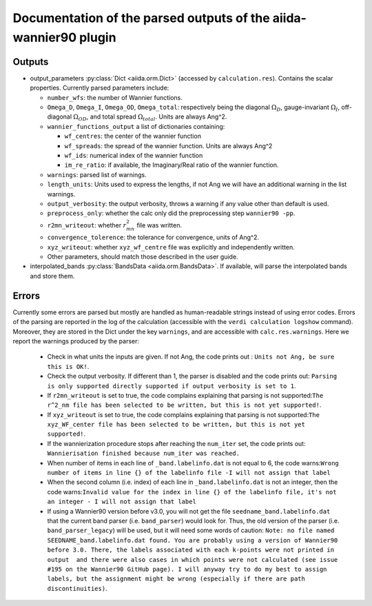 Documentation of the parsed outputs of the aiida-wannier90 plugin
==================================================================

Outputs
-------
* output_parameters :py:class:`Dict <aiida.orm.Dict>` (accessed by ``calculation.res``). Contains the scalar properties. Currently parsed parameters include:

  * ``number_wfs``: the number of Wannier functions.
  * ``Omega_D``, ``Omega_I``, ``Omega_OD``, ``Omega_total``: respectively being  the diagonal :math:`\Omega_D`, gauge-invariant  :math:`\Omega_I`, off-diagonal :math:`\Omega_{OD}`, and total spread :math:`\Omega_{total}`. Units are always Ang^2.
  * ``wannier_functions_output`` a list of dictionaries containing:

    - ``wf_centres``: the center of the wannier function
    - ``wf_spreads``: the spread of the wannier function. Units are always Ang^2
    - ``wf_ids``: numerical index of the wannier function
    - ``im_re_ratio``: if available, the Imaginary/Real ratio of the wannier function.

  * ``warnings``: parsed list of warnings.
  * ``length_units``: Units used to express the lengths, if not Ang we will have an additional warning in the list warnings.
  * ``output_verbosity``: the output verbosity, throws a warning if any value other than default is used.
  * ``preprocess_only``: whether the calc only did the preprocessing step ``wannier90 -pp``.
  * ``r2mn_writeout``: whether :math:`r^2_{mn}` file was written.
  * ``convergence_tolerence``: the tolerance for convergence, units of Ang^2.
  * ``xyz_writeout``: whether ``xyz_wf_centre`` file was explicitly and independently written.
  * Other parameters, should match those described in the user guide.
    
* interpolated_bands :py:class:`BandsData <aiida.orm.BandsData>`.
  If available, will parse the interpolated bands and store them.


Errors
------
Currently some errors are parsed but mostly are handled as human-readable strings instead of using error codes.
Errors of the parsing are reported in the log of the calculation (accessible with the ``verdi calculation logshow`` command). Moreover, they are stored in the Dict under the key ``warnings``, and are accessible with ``calc.res.warnings``.
Here we report the warnings produced by the parser:

    - Check in what units the inputs are given. If not Ang, the code  prints out : ``Units not Ang, be sure this is OK!``.
    - Check the output verbosity. If different than 1, the parser is disabled and the code prints out: ``Parsing is only supported directly supported if output verbosity is set to 1``.
    - If ``r2mn_writeout`` is set to true, the code complains explaining that parsing is not supported:``The r^2_nm file has been selected to be written, but this is not yet supported!``.
    - If ``xyz_writeout`` is set to true, the code complains explaining that parsing is not supported:``The xyz_WF_center file has been selected to be written, but this is not yet supported!``.
    - If the wannierization procedure stops after reaching the ``num_iter`` set, the code prints out: ``Wannierisation finished because num_iter was reached.``
    - When number of items in each line of ``_band.labelinfo.dat`` is not equal to 6, the code warns:``Wrong number of items in line {} of the labelinfo file -I will not assign that label``
    - When the second column (i.e. index) of each line in ``_band.labelinfo.dat`` is not an integer, then the code warns:``Invalid value for the index in line {} of the labelinfo file, it's not an integer - I will not assign that label``
    - If using a Wannier90 version before v3.0, you will not get the file ``seedname_band.labelinfo.dat`` that the current band parser (i.e. ``band_parser``) would look for. Thus, the old version of the parser (i.e. ``band_parser_legacy``) will be used, but it will need some words of caution: ``Note: no file named SEEDNAME_band.labelinfo.dat found. You are probably using a version of Wannier90 before 3.0. There, the labels associated with each k-points were not printed in output  and there were also cases in which points were not calculated (see issue #195 on the Wannier90 GitHub page). I will anyway try to do my best to assign labels, but the assignment might be wrong (especially if there are path discontinuities)``.